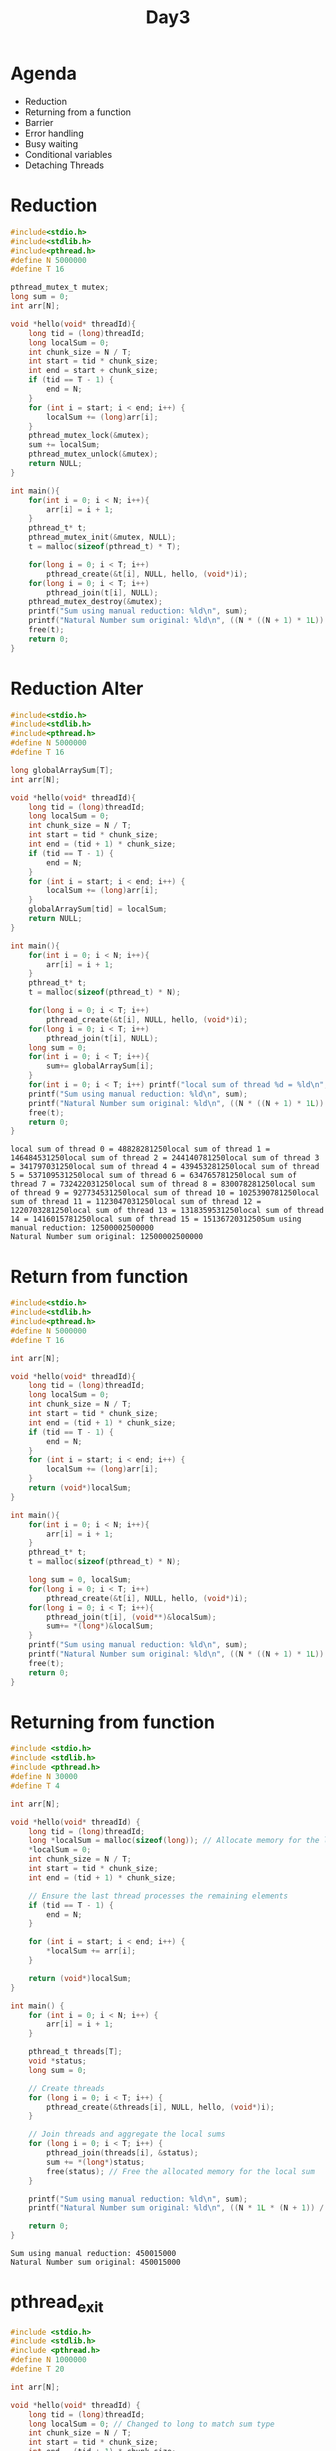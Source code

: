 #+title: Day3

* Agenda
- Reduction
- Returning from a function
- Barrier
- Error handling
- Busy waiting
- Conditional variables
- Detaching Threads
* Reduction
#+name: reduction1.c
#+begin_src C :tangle reduction1.c :results output :exports both
#include<stdio.h>
#include<stdlib.h>
#include<pthread.h>
#define N 5000000
#define T 16

pthread_mutex_t mutex;
long sum = 0;
int arr[N];

void *hello(void* threadId){
    long tid = (long)threadId;
    long localSum = 0;
    int chunk_size = N / T;
    int start = tid * chunk_size;
    int end = start + chunk_size;
    if (tid == T - 1) {
        end = N;
    }
    for (int i = start; i < end; i++) {
        localSum += (long)arr[i];
    }
    pthread_mutex_lock(&mutex);
    sum += localSum;
    pthread_mutex_unlock(&mutex);
    return NULL;
}

int main(){
    for(int i = 0; i < N; i++){
        arr[i] = i + 1;
    }
    pthread_t* t;
    pthread_mutex_init(&mutex, NULL);
    t = malloc(sizeof(pthread_t) * T);

    for(long i = 0; i < T; i++)
        pthread_create(&t[i], NULL, hello, (void*)i);
    for(long i = 0; i < T; i++)
        pthread_join(t[i], NULL);
    pthread_mutex_destroy(&mutex);
    printf("Sum using manual reduction: %ld\n", sum);
    printf("Natural Number sum original: %ld\n", ((N * ((N + 1) * 1L)) / 2));
    free(t);
    return 0;
}
#+end_src

* Reduction Alter
#+name: reduction2.c
#+begin_src C :tangle reduction2.c :results output :exports both
#include<stdio.h>
#include<stdlib.h>
#include<pthread.h>
#define N 5000000
#define T 16

long globalArraySum[T];
int arr[N];

void *hello(void* threadId){
    long tid = (long)threadId;
    long localSum = 0;
    int chunk_size = N / T;
    int start = tid * chunk_size;
    int end = (tid + 1) * chunk_size;
    if (tid == T - 1) {
        end = N;
    }
    for (int i = start; i < end; i++) {
        localSum += (long)arr[i];
    }
    globalArraySum[tid] = localSum;
    return NULL;
}

int main(){
    for(int i = 0; i < N; i++){
        arr[i] = i + 1;
    }
    pthread_t* t;
    t = malloc(sizeof(pthread_t) * N);

    for(long i = 0; i < T; i++)
        pthread_create(&t[i], NULL, hello, (void*)i);
    for(long i = 0; i < T; i++)
        pthread_join(t[i], NULL);
    long sum = 0;
    for(int i = 0; i < T; i++){
        sum+= globalArraySum[i];
    }
    for(int i = 0; i < T; i++) printf("local sum of thread %d = %ld\n", i, globalArraySum[i]);
    printf("Sum using manual reduction: %ld\n", sum);
    printf("Natural Number sum original: %ld\n", ((N * ((N + 1) * 1L)) / 2));
    free(t);
    return 0;
}
#+end_src

#+RESULTS: reduction2.c
: local sum of thread 0 = 48828281250local sum of thread 1 = 146484531250local sum of thread 2 = 244140781250local sum of thread 3 = 341797031250local sum of thread 4 = 439453281250local sum of thread 5 = 537109531250local sum of thread 6 = 634765781250local sum of thread 7 = 732422031250local sum of thread 8 = 830078281250local sum of thread 9 = 927734531250local sum of thread 10 = 1025390781250local sum of thread 11 = 1123047031250local sum of thread 12 = 1220703281250local sum of thread 13 = 1318359531250local sum of thread 14 = 1416015781250local sum of thread 15 = 1513672031250Sum using manual reduction: 12500002500000
: Natural Number sum original: 12500002500000

* Return from function
#+name: functionReturn.c
#+begin_src C :tangle functionReturn.c :results output :exports both
#include<stdio.h>
#include<stdlib.h>
#include<pthread.h>
#define N 5000000
#define T 16

int arr[N];

void *hello(void* threadId){
    long tid = (long)threadId;
    long localSum = 0;
    int chunk_size = N / T;
    int start = tid * chunk_size;
    int end = (tid + 1) * chunk_size;
    if (tid == T - 1) {
        end = N;
    }
    for (int i = start; i < end; i++) {
        localSum += (long)arr[i];
    }
    return (void*)localSum;
}

int main(){
    for(int i = 0; i < N; i++){
        arr[i] = i + 1;
    }
    pthread_t* t;
    t = malloc(sizeof(pthread_t) * N);

    long sum = 0, localSum;
    for(long i = 0; i < T; i++)
        pthread_create(&t[i], NULL, hello, (void*)i);
    for(long i = 0; i < T; i++){
        pthread_join(t[i], (void**)&localSum);
        sum+= *(long*)&localSum;
    }
    printf("Sum using manual reduction: %ld\n", sum);
    printf("Natural Number sum original: %ld\n", ((N * ((N + 1) * 1L)) / 2));
    free(t);
    return 0;
}
#+end_src

* Returning from function
#+name: returningFromFunction.c
#+begin_src C :tangle returningFromFunction1.c :results output :exports both
#include <stdio.h>
#include <stdlib.h>
#include <pthread.h>
#define N 30000
#define T 4

int arr[N];

void *hello(void* threadId) {
    long tid = (long)threadId;
    long *localSum = malloc(sizeof(long)); // Allocate memory for the local sum
    *localSum = 0;
    int chunk_size = N / T;
    int start = tid * chunk_size;
    int end = (tid + 1) * chunk_size;

    // Ensure the last thread processes the remaining elements
    if (tid == T - 1) {
        end = N;
    }

    for (int i = start; i < end; i++) {
        *localSum += arr[i];
    }

    return (void*)localSum;
}

int main() {
    for (int i = 0; i < N; i++) {
        arr[i] = i + 1;
    }

    pthread_t threads[T];
    void *status;
    long sum = 0;

    // Create threads
    for (long i = 0; i < T; i++) {
        pthread_create(&threads[i], NULL, hello, (void*)i);
    }

    // Join threads and aggregate the local sums
    for (long i = 0; i < T; i++) {
        pthread_join(threads[i], &status);
        sum += *(long*)status;
        free(status); // Free the allocated memory for the local sum
    }

    printf("Sum using manual reduction: %ld\n", sum);
    printf("Natural Number sum original: %ld\n", ((N * 1L * (N + 1)) / 2));

    return 0;
}
#+end_src

#+RESULTS: returningFromFunction.c
: Sum using manual reduction: 450015000
: Natural Number sum original: 450015000

* pthread_exit
#+name: pthread_exit1.c
#+begin_src C :tangle pthread_exit1.c :results output :exports both
#include <stdio.h>
#include <stdlib.h>
#include <pthread.h>
#define N 1000000
#define T 20

int arr[N];

void *hello(void* threadId) {
    long tid = (long)threadId;
    long localSum = 0; // Changed to long to match sum type
    int chunk_size = N / T;
    int start = tid * chunk_size;
    int end = (tid + 1) * chunk_size;

    // Ensure the last thread processes the remaining elements
    if (tid == T - 1) {
        end = N;
    }

    for (int i = start; i < end; i++) {
        localSum += arr[i];
    }

    pthread_exit((void*) localSum);
}

int main() {
    for (int i = 0; i < N; i++) {
        arr[i] = i + 1;
    }

    pthread_t threads[T];
    void *status;
    long sum = 0; // Changed to long to match localSum type

    // Create threads
    for (long i = 0; i < T; i++) {
        pthread_create(&threads[i], NULL, hello, (void*)i);
    }

    // Join threads and aggregate the local sums
    for (long i = 0; i < T; i++) {
        pthread_join(threads[i], &status);
        sum += (long)status;
    }

    printf("Sum using manual reduction: %ld\n", sum);
    printf("Natural Number sum original: %ld\n", ((N * 1L * (N + 1)) / 2));

    return 0;
}
#+end_src

* Conditional Variable
A conditional variable in Pthreads is a synchronization primitive that allows threads to wait until a certain condition is true. It is used to block a thread until another thread signals that the condition is met. Conditional variables are usually used in conjunction with a mutex to avoid race conditions.
- pthread_cond_wait: Releases the mutex and waits for the condition variable to be signaled.
- pthread_cond_signal: Wakes up one thread waiting on the condition variable.
- pthread_cond_broadcast: Wakes up all threads waiting on the condition variable.
** Code
In this code we are trying to implement barrier using conditional variable.
#+name: conditionalVariable.c
#+begin_src C :tangle conditionalVariable.c :exports both :results output
#include <stdio.h>
#include <stdlib.h>
#include <pthread.h>

#define N 3000000
#define T 16

int arr[N];
pthread_mutex_t mutex;
pthread_cond_t cond;
int data_ready = 0; // Condition to indicate if the data is ready

void *initialize_and_sum(void* threadId) {
    long tid = (long)threadId;
    long *localSum = malloc(sizeof(long)); // Allocate memory for the local sum
    *localSum = 0;
    int chunk_size = N / T;
    int start = tid * chunk_size;
    int end = (tid + 1) * chunk_size;

    // Ensure the last thread processes the remaining elements
    if (tid == T - 1) {
        end = N;
    }

    if (tid == 0) {
        // Thread 0 initializes the array
        for (int i = 0; i < N; i++) {
            arr[i] = i + 1;
        }

        // Signal all other threads that data is ready
        pthread_mutex_lock(&mutex);
        data_ready = 1;
        pthread_cond_broadcast(&cond);
        pthread_mutex_unlock(&mutex);
    } else {
        // Other threads wait until the data is initialized
        pthread_mutex_lock(&mutex);
        while (data_ready != 1) {
            pthread_cond_wait(&cond, &mutex);
        }
        pthread_mutex_unlock(&mutex);
    }

    // Compute the local sum
    for (int i = start; i < end; i++) {
        *localSum += arr[i];
    }
    return (void*)localSum;
}

int main() {
    pthread_t threads[T];
    void *status;
    long sum = 0;

    pthread_mutex_init(&mutex, NULL);
    pthread_cond_init(&cond, NULL);

    // Create threads for initialization and summing
    for (long i = 0; i < T; i++) {
        pthread_create(&threads[i], NULL, initialize_and_sum, (void*)i);
    }

    // Join threads and aggregate the local sums
    for (long i = 0; i < T; i++) {
        pthread_join(threads[i], &status);
        sum += *(long*)status;
        free(status); // Free the allocated memory for the local sum
    }

    pthread_mutex_destroy(&mutex);
    pthread_cond_destroy(&cond);

    printf("Sum using manual reduction: %ld\n", sum);
    printf("Natural Number sum original: %ld\n", ((N * 1L * (N + 1)) / 2));

    return 0;
}
#+end_src

#+RESULTS: conditionalVariable.c
: Sum using manual reduction: 4500001500000
: Natural Number sum original: 4500001500000

* pthread_barrier
In this code only one thread (say 0) is allowed to create the whole data. After then we have to computer the result using all those available threads. Using barrier in this code will make sure that 0 will finish the data and go to the barrier then only all those threads will move to next line of the code. Means until 0 is doing the data every threads will have to wait for 0 to come to the barrier.
#+name: pthread_barrier.c
#+begin_src C :tangle pthread_barrier.c :results output :exports both
#include <stdio.h>
#include <stdlib.h>
#include <pthread.h>
#define N 1000000
#define T 16

int arr[N];
pthread_barrier_t barrier;

void *hello(void* threadId) {
    long tid = (long)threadId;
    long *localSum = malloc(sizeof(long)); // Allocate memory for the local sum
    *localSum = 0;
    int chunk_size = N / T;
    int start = tid * chunk_size;
    int end = (tid + 1) * chunk_size;

    // Ensure the last thread processes the remaining elements
    if (tid == T - 1) {
        end = N;
    }

    // Initialize the chunk of the array
    if(tid == 0){
        for (int i = 0; i < N; i++) {
                arr[i] = i + 1;
        }
    }

    // Wait for all threads to finish initialization
    pthread_barrier_wait(&barrier);

    // Compute the local sum
    for (int i = start; i < end; i++) {
        *localSum += arr[i];
    }

    return (void*)localSum;
}

int main() {
    pthread_t threads[T];
    void *status;
    long sum = 0;

    // Initialize the barrier
    pthread_barrier_init(&barrier, NULL, T);

    // Create threads
    for (long i = 0; i < T; i++) {
        pthread_create(&threads[i], NULL, hello, (void*)i);
    }

    // Join threads and aggregate the local sums
    for (long i = 0; i < T; i++) {
        pthread_join(threads[i], &status);
        sum += *(long*)status;
        free(status); // Free the allocated memory for the local sum
    }

    // Destroy the barrier
    pthread_barrier_destroy(&barrier);

    printf("Sum using manual reduction: %ld\n", sum);
    printf("Natural Number sum original: %ld\n", ((N * 1L * (N + 1)) / 2));

    return 0;
}
#+end_src

#+RESULTS: pthread_barrier.c
: Sum using manual reduction: 500000500000
: Natural Number sum original: 500000500000

* Detached thread
This program demonstrate detached threads. Here sometimes you'll find data is not fully initialized by detached threads which leads to segmentation fault.
You can use sleep or wait there for some time to make sure the data is fully initialized.
#+name: detached thread1
#+begin_src C :tangle detached_thread.c :results output :exports both
#include <stdio.h>
#include <stdlib.h>
#include <pthread.h>

#define N 10000  // Size of the array
#define T 4      // Number of threads

int arr[N];

void *init_array(void *arg) {
    int thread_id = *(int *)arg;
    int chunk_size = N / T;
    int start = thread_id * chunk_size;
    int end = (thread_id + 1) * chunk_size;

    if (thread_id == T - 1) {
        end = N;
    }

    for (int i = start; i < end; ++i) {
        arr[i] = i + 1;
    }

    pthread_exit(NULL);
}

int main() {
    pthread_t threads[T];
    pthread_attr_t attr;
    int thread_args[T];

    // Initialize thread attributes
    pthread_attr_init(&attr);
    pthread_attr_setdetachstate(&attr, PTHREAD_CREATE_DETACHED);

    // Create detached threads to initialize array
    for (int i = 0; i < T; ++i) {
        thread_args[i] = i;
        pthread_create(&threads[i], &attr, init_array, (void *)&thread_args[i]);
    }

    // Destroy thread attributes
    pthread_attr_destroy(&attr);

    // Optional: Main thread can perform other tasks or wait
    // e.g., usleep(1000); // Wait for threads to complete if necessary

    printf("Array initialization using detached threads...\n");

    // Main thread continues execution
    // Print or use initialized array if needed

    // Example: Print a few initialized array elements
    printf("Initialized array elements:\n");
    for (int i = 0; i < 100; ++i) {
        printf("%d ", arr[i]);
    }
    printf("\n");

    return 0;
}

#+end_src

#+RESULTS: detached thread1
: Array initialization using detached threads...
: Initialized array elements:
: 0 0 0 0 0 0 0 0 0 0 0 0 0 0 0 0 0 0 0 0 0 0 0 0 0 0 0 0 0 0 0 0 0 0 0 0 0 0 0 0 0 0 0 0 0 0 0 0 0 0 0 0 0 0 0 0 0 0 0 0 0 0 0 0 65 66 67 68 69 70 71 72 73 74 75 76 77 78 79 80 81 82 83 84 85 86 87 88 89 90 91 92 93 94 95 96 97 98 99 100

#+RESULTS: detached thread
: Array initialization using detached threads...
: Initialized array elements:
: 0 0 0 0 0 0 0 0 0 0


#+RESULTS: works
: Array initialization using detached threads...
: Initialized array elements:
: 1 2 3 4 5 6 7 8 9 10

#+RESULTS:
: Array initialization using detached threads...
: Initialized array elements:
: 1 2 3 4 5 6 7 8 9 10

* Addition of two array
#+name: two array sum
#+begin_src C :tangle twoArraySum.c :results output :exports both

#include <stdio.h>
#include <stdlib.h>
#include <pthread.h>
#define N 10000
#define T 20

int *arr1;
int *arr2;
int *arr3;

void *hello(void* threadId) {
    long tid = (long)threadId;
    long localSum = 0; // Changed to long to match sum type
    int chunk_size = N / T;
    int start = tid * chunk_size;
    int end = (tid + 1) * chunk_size;

    // Ensure the last thread processes the remaining elements
    if (tid == T - 1) {
        end = N;
    }

    for (int i = start; i < end; i++) {
        arr3[i] = arr1[i] + arr2[i];
    }

    return NULL;
}

int main() {
    arr1 = (int*)malloc(sizeof(int) * N);
    arr2 = (int*)malloc(sizeof(int) * N);
    arr3 = (int*)malloc(sizeof(int) * N);
    for (int i = 0; i < N; i++) {
        arr1[i] = i + 1;
        arr2[i] = i + 1;
        arr3[i] = 0;
    }

    pthread_t threads[T];

    // Create threads
    for (long i = 0; i < T; i++) {
        pthread_create(&threads[i], NULL, hello, (void*)i);
    }

    // Join threads and aggregate the local sums
    for (long i = 0; i < T; i++) {
        pthread_join(threads[i], NULL);
    }

    for(int i = 0; i < N; i++){
        printf("%d ",arr3[i]);
    }

    return 0;
}
#+end_src

#+begin_src bash :results output :exports both
gcc twoArraySum.c -lpthread
#+end_src

#+RESULTS:

#+begin_src bash :results output :exports both
./a.out > output.txt
echo "Check output.txt"
#+end_src

#+RESULTS:
: Check output.txt

* Assignments: PThreads
** Create a serial matrix addition code and parallelize it using pthreads.
** Create a serial matrix addition code and parallelize it using pthreads.
** Create a prime number calculator.
- Your code should calculate the numbers of prime between 0 and N.
- Serial code is available on github. You can copy and parallelize it.

* Problem
Create an array of size N. Initialialize that array with some elements. You have to create T number of threads and then you have to devide the data between those number of threads.
After division you have to calculate sum of all the elements of the array by those threads.

* Return from function demo2
#+name: functionReturn5.c
#+begin_src C :tangle functionReturn5.c :results output :exports both
#include<stdio.h>
#include<stdlib.h>
#include<pthread.h>
#define T 7

void* hello(){
    long* localValue = malloc(sizeof(long));
    *localValue = 123;
    return (void*)*localValue;
}

int main(){
    pthread_t* t;
    t = malloc(sizeof(pthread_t) * T);

    long localValue;
    for(long i = 0; i < T; i++)
        pthread_create(&t[i], NULL, hello, NULL);
    for(long i = 0; i < T; i++){
        pthread_join(t[i], (void**)&localValue);
        printf("Local Value from each thread = %ld\n", localValue);
    }
    free(t);
    return 0;
}
#+end_src

#+RESULTS: functionReturn5.c
: Local Value from each thread = 123
: Local Value from each thread = 123
: Local Value from each thread = 123
: Local Value from each thread = 123
: Local Value from each thread = 123
: Local Value from each thread = 123
: Local Value from each thread = 123

* Return from function demo3
#+name: functionReturn4.c
#+begin_src C :tangle functionReturn4.c :results output :exports both
#include<stdio.h>
#include<stdlib.h>
#include<pthread.h>
#define T 7

void* hello(){
    int* a;
    a = (int*) malloc(sizeof(int));
    *a = 5;
    return (void*)a;
}

int main(){
    pthread_t* t;
    t = malloc(sizeof(pthread_t) * T);

    int* b;
    for(long i = 0; i < T; i++)
        pthread_create(&t[i], NULL, hello, NULL);
    for(long i = 0; i < T; i++){
        pthread_join(t[i], (void**)&b);
        printf("Local Value from each thread = %d\n", *b);
    }
    free(t);
    return 0;
}
#+end_src

#+RESULTS: functionReturn5.c
: Local Value from each thread = 123
: Local Value from each thread = 123
: Local Value from each thread = 123
: Local Value from each thread = 123
: Local Value from each thread = 123
: Local Value from each thread = 123
: Local Value from each thread = 123

* Serial array addition code
#+begin_src C :tangle serialArrayAddition.c :results output exports both
#include<stdio.h>
#include<stdlib.h>
#define N 100000
int main(){
    int* a, *b, *c;
    a = (int*) malloc(sizeof(int) * N);
    b = (int*) malloc(sizeof(int) * N);
    c = (int*) malloc(sizeof(int) * N);
    for(int i = 0; i < N; i++){
        a[i] = i + 1;
        b[i] = i + 1;
        c[i] = 0;
    }

    for(int i = 0; i < N; i++){
        c[i] = a[i] + b[i];
    }
    for(int i = 0; i < N; i++){
        printf("%d ", c[i]);
    }
    return 0;
}
#+end_src

#+begin_src bash :results output :exports both
gcc serialArrayAddition.c -o serialArrayAddition.out
#+end_src

#+RESULTS:

#+begin_src bash :results output :exports both
./serialArrayAddition.out > output.txt
echo "check output.txt"
#+end_src

#+RESULTS:
